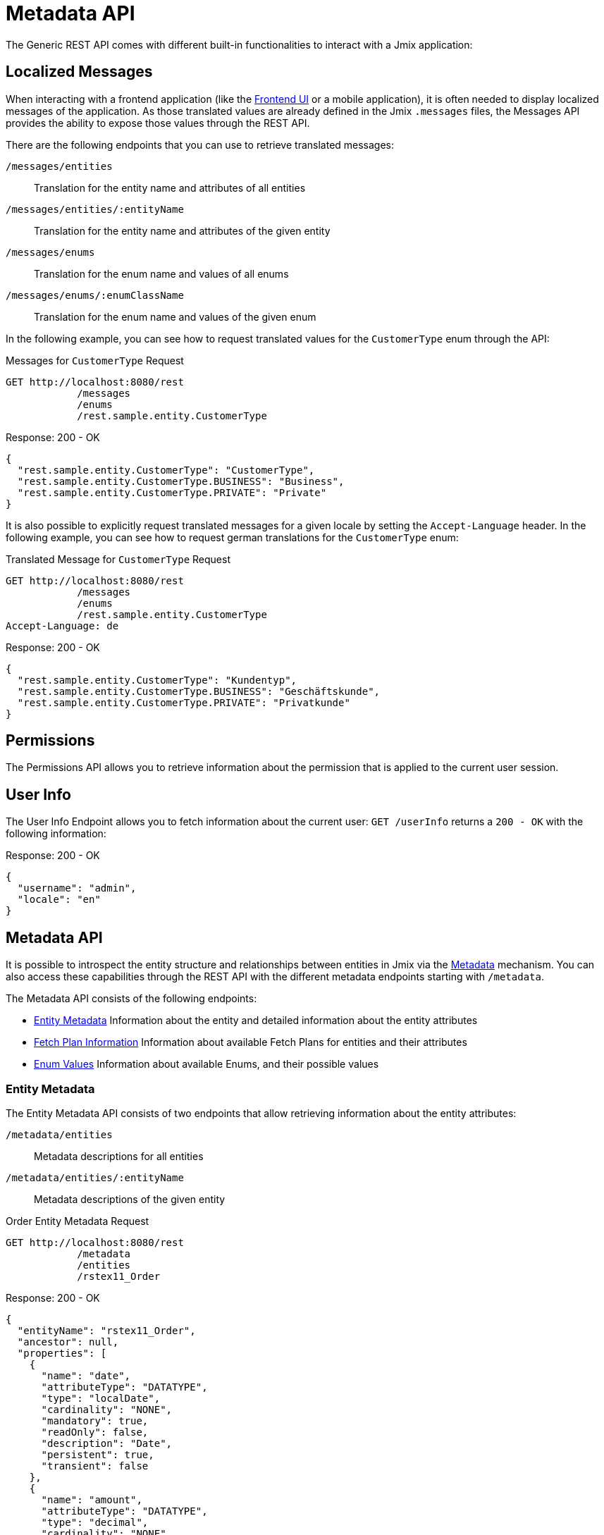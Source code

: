= Metadata API

The Generic REST API comes with different built-in functionalities to interact with a Jmix application:


== Localized Messages

When interacting with a frontend application (like the xref:frontend-ui:index.adoc[Frontend UI] or a mobile application), it is often needed to display localized messages of the application. As those translated values are already defined in the Jmix `.messages` files, the Messages API provides the ability to expose those values through the REST API.

There are the following endpoints that you can use to retrieve translated messages:

`/messages/entities`:: Translation for the entity name and attributes of all entities
`/messages/entities/:entityName`:: Translation for the entity name and attributes of the given entity
`/messages/enums`:: Translation for the enum name and values of all enums
`/messages/enums/:enumClassName`:: Translation for the enum name and values of the given enum

In the following example, you can see how to request translated values for the `CustomerType` enum through the API:

[source, http request]
.Messages for `CustomerType` Request
----
GET http://localhost:8080/rest
            /messages
            /enums
            /rest.sample.entity.CustomerType
----

[source,json]
.Response: 200 - OK
----
{
  "rest.sample.entity.CustomerType": "CustomerType",
  "rest.sample.entity.CustomerType.BUSINESS": "Business",
  "rest.sample.entity.CustomerType.PRIVATE": "Private"
}
----

It is also possible to explicitly request translated messages for a given locale by setting the `Accept-Language` header. In the following example, you can see how to request german translations for the `CustomerType` enum:

[source, http request]
.Translated Message for `CustomerType` Request
----
GET http://localhost:8080/rest
            /messages
            /enums
            /rest.sample.entity.CustomerType
Accept-Language: de
----

[source,json]
.Response: 200 - OK
----
{
  "rest.sample.entity.CustomerType": "Kundentyp",
  "rest.sample.entity.CustomerType.BUSINESS": "Geschäftskunde",
  "rest.sample.entity.CustomerType.PRIVATE": "Privatkunde"
}
----


== Permissions

The Permissions API allows you to retrieve information about the permission that is applied to the current user session.


== User Info

The User Info Endpoint allows you to fetch information about the current user: `GET /userInfo` returns a `200 - OK` with the following information:

[source,json]
.Response: 200 - OK
----
{
  "username": "admin",
  "locale": "en"
}
----


== Metadata API

It is possible to introspect the entity structure and relationships between entities in Jmix via the xref:data-model:metadata.adoc[Metadata] mechanism. You can also access these capabilities through the REST API with the different metadata endpoints starting with `/metadata`.

The Metadata API consists of the following endpoints:


* <<Entity Metadata,Entity Metadata>> Information about the entity and detailed information about the entity attributes
* <<Fetch Plan Information,Fetch Plan Information>> Information about available Fetch Plans for entities and their attributes
* <<Enum Values,Enum Values>> Information about available Enums, and their possible values


=== Entity Metadata

The Entity Metadata API consists of two endpoints that allow retrieving information about the entity attributes:

`/metadata/entities`:: Metadata descriptions for all entities
`/metadata/entities/:entityName`:: Metadata descriptions of the given entity

[source, http request]
.Order Entity Metadata Request
----
GET http://localhost:8080/rest
            /metadata
            /entities
            /rstex11_Order
----

[source,json]
.Response: 200 - OK
----
{
  "entityName": "rstex11_Order",
  "ancestor": null,
  "properties": [
    {
      "name": "date",
      "attributeType": "DATATYPE",
      "type": "localDate",
      "cardinality": "NONE",
      "mandatory": true,
      "readOnly": false,
      "description": "Date",
      "persistent": true,
      "transient": false
    },
    {
      "name": "amount",
      "attributeType": "DATATYPE",
      "type": "decimal",
      "cardinality": "NONE",
      "mandatory": true,
      "readOnly": false,
      "description": "Amount",
      "persistent": true,
      "transient": false
    },
    {
      "name": "id",
      "attributeType": "DATATYPE",
      "type": "uuid",
      "cardinality": "NONE",
      "mandatory": true,
      "readOnly": false,
      "description": "Id",
      "persistent": true,
      "transient": false
    },
    {
      "name": "lines",
      "attributeType": "COMPOSITION",
      "type": "rstex11_OrderLine",
      "cardinality": "ONE_TO_MANY",
      "mandatory": false,
      "readOnly": false,
      "description": "Lines",
      "persistent": true,
      "transient": false
    },
    {
      "name": "customer",
      "attributeType": "ASSOCIATION",
      "type": "rstex11_Customer",
      "cardinality": "MANY_TO_ONE",
      "mandatory": true,
      "readOnly": false,
      "description": "Customer",
      "persistent": true,
      "transient": false
    }
  ]
}
----

=== Fetch Plan Information

The Fetch Plan Metadata API exposes information of the structure of the available xref:data-access:fetch-plans.adoc[fetch plans] for a given entity. It consists of the two endpoints:

`/metadata/entities/:entityName/fetchPlans`:: All available fetch plans of the given entity
`/metadata/entities/:entityName/fetchPlans/:fetchPlanName`:: Information about a particular fetch plan

In the following example all fetch plans are requested for the `rstex11_Order` entity:

[source, http request]
.Available Order Fetch Plans Request
----
GET http://localhost:8080/rest
            /metadata
            /entities
            /rstex11_Order
            /fetchPlans
----

[source,json]
.Response: 200 - OK
----
[
  {
    "name": "order-with-details",
    "entity": "rstex11_Order",
    "properties": [
      "date",
      "amount",
      "createdDate",
      "createdBy",
      "lastModifiedDate",
      "deletedDate",
      "lastModifiedBy",
      "id",
      "version",
      "deletedBy",
      "customer",
      {
        "name": "lines",
        "fetchPlan": {
          "name": "_base",
          "properties": [
            "quantity",
            "createdDate",
            "createdBy",
            "lastModifiedDate",
            "deletedDate",
            "lastModifiedBy",
            "id",
            "version",
            "deletedBy",
            {
              "name": "product",
              "fetchPlan": {
                "name": "_instance_name",
                "properties": [
                  "name"
                ]
              }
            }
          ]
        }
      }
    ]
  }
]
----
=== Enum Values

The Enum Metadata API provides information about possible values for Enums.

`/metadata/enums`:: Translation for the enum name and values of all enums
`/metadata/enums/:enumClassName`:: Translation for the enum name and values of the given enum

NOTE: The parameter `:enumClassName` should contains the full qualified classname of the enum. Example: `rest.sample.entity.CustomerType` instead of just `CustomerType`.

In the following example information about the `rest.sample.entity.CustomerType` enum are requested:

[source, http request]
.Enum Values Request
----
GET http://localhost:8080/rest
            /metadata
            /enums
            /rest.sample.entity.CustomerType
----

[source,json]
.Response: 200 - OK
----
{
  "name": "rest.sample.entity.CustomerType",
  "values": [
    {
      "name": "BUSINESS",
      "id": "BUSINESS",
      "caption": "Business"
    },
    {
      "name": "PRIVATE",
      "id": "PRIVATE",
      "caption": "Private"
    }
  ]
}
----
